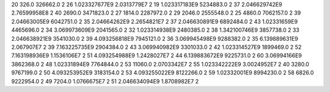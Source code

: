 20	326.0	326662.0	2
26	1.023327677E9	2.0313779E7	2
19	1.023317183E9	5234883.0	2
37	2.046629742E9	2.76599958E8	2
40	2690.0	3471823.0	2
27	1814.0	2287972.0	2
29	2046.0	2555548.0	2
25	4860.0	7062157.0	2
39	2.04663005E9	6042751.0	2
35	2.04664262E9	2.2654821E7	2
37	2.046630891E9	6892484.0	2
43	1.02331659E9	4465696.0	2
34	3.069973609E9	2041565.0	2
32	1.023314938E9	2480385.0	2
38	1.342100746E9	3857738.0	2
33	2.046638921E9	3541030.0	2
39	4.093256818E9	7945121.0	2
36	3.069945498E9	9288382.0	2
35	6.139889631E9	2.067907E7	2
39	7.163225735E9	2904384.0	2
43	3.069940982E9	3301033.0	2
42	1.023314527E9	1899469.0	2
52	7.163198936E9	1.1536106E7	2
51	4.093254988E9	1.2428027E7	2
44	6.139883672E9	9225731.0	2
60	3.06994166E9	3862368.0	2
48	1.02331894E9	7764844.0	2
53	11060.0	2.0703342E7	2
55	1.023342222E9	3.0024952E7	2
40	3280.0	9767199.0	2
50	4.093253952E9	3183154.0	2
53	4.093255022E9	8122266.0	2
59	1.02332001E9	8994230.0	2
58	6826.0	9222954.0	2
49	7204.0	1.0766675E7	2
51	2.046634094E9	1.8708982E7	2
